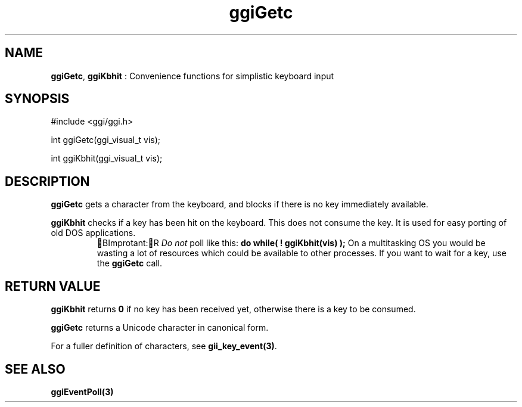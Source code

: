 .TH "ggiGetc" 3 GGI
.SH NAME
\fBggiGetc\fR, \fBggiKbhit\fR : Convenience functions for simplistic keyboard input
.SH SYNOPSIS
.nb
#include <ggi/ggi.h>

int ggiGetc(ggi_visual_t vis);

int ggiKbhit(ggi_visual_t vis);
.fi
.SH DESCRIPTION
\fBggiGetc\fR gets a character from the keyboard, and blocks if there is
no key immediately available.

\fBggiKbhit\fR checks if a key has been hit on the keyboard.  This does
not consume the key.  It is used for easy porting of old DOS
applications.
.RS
BImprotant:R
\fIDo not\fR poll like this:
\fBdo while( ! ggiKbhit(vis) );\fR
On a multitasking OS you would be wasting a lot of resources
which could be available to other processes.  If you want to
wait for a key, use the \fBggiGetc\fR call.
.RE
.SH RETURN VALUE
\fBggiKbhit\fR returns \fB0\fR if no key has been received yet, otherwise
there is a key to be consumed.

\fBggiGetc\fR returns a Unicode character in canonical form.

For a fuller definition of characters, see \fBgii_key_event(3)\fR.
.SH SEE ALSO
\fBggiEventPoll(3)\fR

